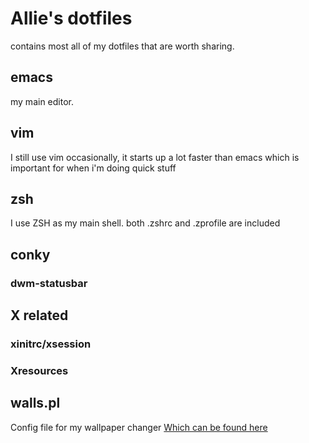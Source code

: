 * Allie's dotfiles

  contains most all of my dotfiles that are worth sharing.

** emacs
   my main editor.
** vim
   I still use vim occasionally, it starts up a lot faster than emacs
   which is important for when i'm doing quick stuff
** zsh
   I use ZSH as my main shell. both .zshrc and .zprofile are included
** conky
*** dwm-statusbar
** X related
*** xinitrc/xsession
*** Xresources
** walls.pl
   Config file for my wallpaper changer [[http://github.com/foxiepaws/walls.pl][Which can be found here]]


